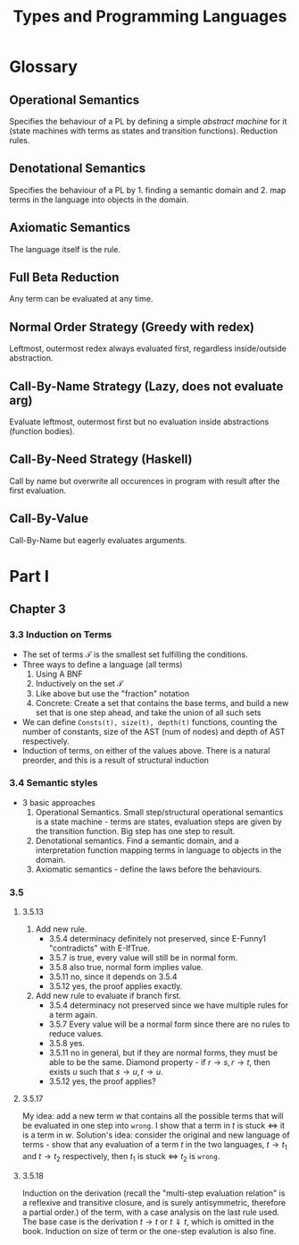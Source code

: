 #+TITLE: Types and Programming Languages
* Glossary
** Operational Semantics
Specifies the behaviour of a PL by defining a simple /abstract machine/ for it
(state machines with terms as states and transition functions). Reduction rules.
** Denotational Semantics
Specifies the behaviour of a PL by 1. finding a semantic domain and 2. map
terms in the language into objects in the domain.
** Axiomatic Semantics
The language itself is the rule.
** Full Beta Reduction
Any term can be evaluated at any time.
** Normal Order Strategy (Greedy with redex)
Leftmost, outermost redex always evaluated first, regardless inside/outside
abstraction.
** Call-By-Name Strategy (Lazy, does not evaluate arg)
Evaluate leftmost, outermost first but no evaluation inside abstractions
(function bodies).
** Call-By-Need Strategy (Haskell)
Call by name but overwrite all occurences in program with result after the first
evaluation.
** Call-By-Value
Call-By-Name but eagerly evaluates arguments.
* Part I
** Chapter 3
*** 3.3 Induction on Terms
- The set of terms $\mathcal{T}$ is the smallest set fulfilling the conditions.
- Three ways to define a language (all terms)
  1. Using A BNF
  2. Inductively on the set $\mathcal{T}$
  3. Like above but use the "fraction" notation
  4. Concrete: Create a set that contains the base terms, and build a new set
     that is one step ahead, and take the union of all such sets
- We can define =Consts(t), size(t), depth(t)= functions, counting the number of
  constants, size of the AST (num of nodes) and depth of AST respectively.
- Induction of terms, on either of the values above. There is a natural
  preorder, and this is a result of structural induction
*** 3.4 Semantic styles
- 3 basic approaches
  1. Operational Semantics. Small step/structural operational semantics is a
     state machine - terms are states, evaluation steps are given by the
     transition function. Big step has one step to result.
  2. Denotational semantics. Find a semantic domain, and a interpretation
     function mapping terms in language to objects in the domain.
  3. Axiomatic semantics - define the laws before the behaviours.
*** 3.5
**** 3.5.13
1. Add new rule.
   + 3.5.4 determinacy definitely not preserved, since E-Funny1 "contradicts" with
     E-IfTrue.
   + 3.5.7 is true, every value will still be in normal form.
   + 3.5.8 also true, normal form implies value.
   + 3.5.11 no, since it depends on 3.5.4
   + 3.5.12 yes, the proof applies exactly.
2. Add new rule to evaluate if branch first.
   - 3.5.4 determinacy not preserved since we have multiple rules for a term again.
   - 3.5.7 Every value will be a normal form since there are no rules to reduce
     values.
   - 3.5.8 yes.
   - 3.5.11 no in general, but if they are normal forms, they must be able to be
     the same. Diamond property - if $r\to s,r\to t$, then exists $u$ such that
     $s\to u,t\to u$.
   - 3.5.12 yes, the proof applies?
**** 3.5.17
My idea: add a new term $w$ that contains all the possible terms that will be
evaluated in one step into =wrong=. I show that a term in $t$ is stuck $\iff$ it
is a term in $w$. Solution's idea: consider the original and new language of
terms - show that any evaluation of a term $t$ in the two languages, $t\to t_1$
and $t\to t_2$ respectively, then $t_1$ is stuck $\iff$ $t_2$ is =wrong=.
**** 3.5.18
Induction on the derivation (recall the "multi-step evaluation relation" is a reflexive and
transitive closure, and is surely antisymmetric, therefore a partial order.) of
the term, with a case analysis on the last rule used. The base case is the
derivation $t\to t$ or $t\Downarrow t$, which is omitted in the book. Induction
on size of term or the one-step evalution is also fine.
